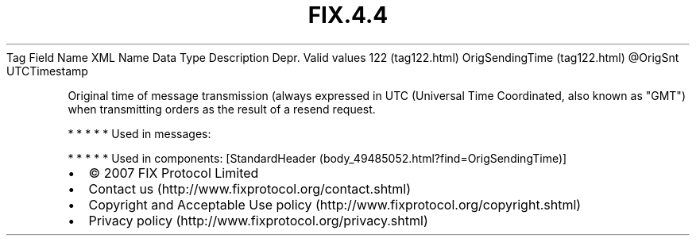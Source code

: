 .TH FIX.4.4 "" "" "Tag #122"
Tag
Field Name
XML Name
Data Type
Description
Depr.
Valid values
122 (tag122.html)
OrigSendingTime (tag122.html)
\@OrigSnt
UTCTimestamp
.PP
Original time of message transmission (always expressed in UTC
(Universal Time Coordinated, also known as "GMT") when transmitting
orders as the result of a resend request.
.PP
   *   *   *   *   *
Used in messages:
.PP
   *   *   *   *   *
Used in components:
[StandardHeader (body_49485052.html?find=OrigSendingTime)]

.PD 0
.P
.PD

.PP
.PP
.IP \[bu] 2
© 2007 FIX Protocol Limited
.IP \[bu] 2
Contact us (http://www.fixprotocol.org/contact.shtml)
.IP \[bu] 2
Copyright and Acceptable Use policy (http://www.fixprotocol.org/copyright.shtml)
.IP \[bu] 2
Privacy policy (http://www.fixprotocol.org/privacy.shtml)
